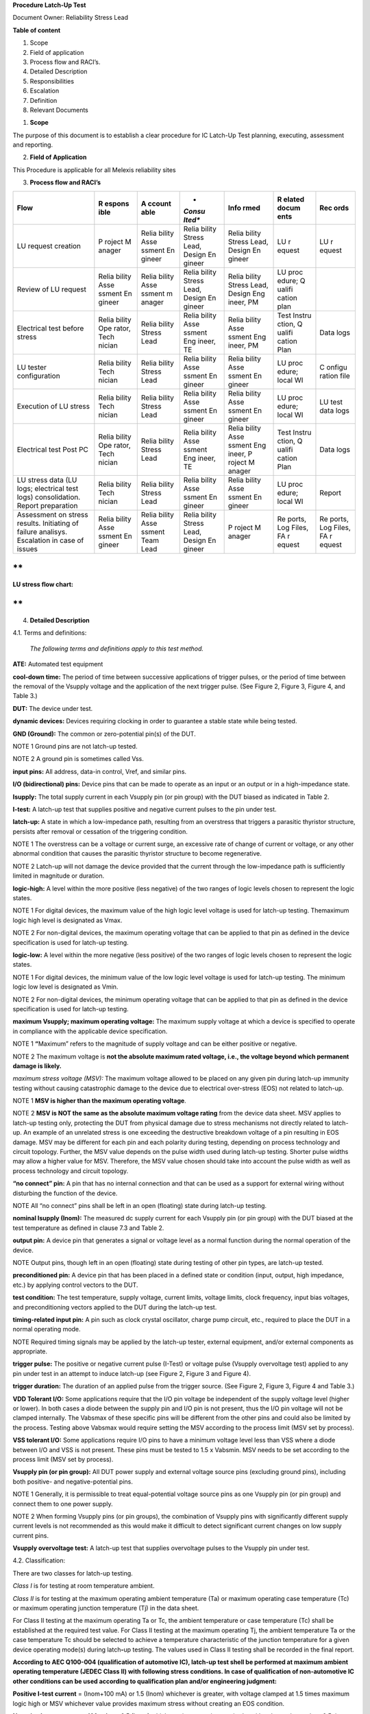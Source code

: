 **Procedure Latch-Up Test**

Document Owner: Reliability Stress Lead

**Table of content**

1. Scope

2. Field of application

3. Process flow and RACI’s.

4. Detailed Description

5. Responsibilities

6. Escalation

7. Definition

8. Relevant Documents

1. **Scope**

The purpose of this document is to establish a clear procedure for IC
Latch-Up Test planning, executing, assessment and reporting.

2. **Field of Application**

This Procedure is applicable for all Melexis reliability sites

3. **Process flow and RACI’s**

+----------------+--------+--------+--------+--------+--------+--------+
| **Flow**       | **R    | **A    | *      | **Info | **R    | **Rec  |
|                | espons | ccount | *Consu | rmed** | elated | ords** |
|                | ible** | able** | lted** |        | docum  |        |
|                |        |        |        |        | ents** |        |
+================+========+========+========+========+========+========+
| LU request     | P      | Relia  | Relia  | Relia  | LU     | LU     |
| creation       | roject | bility | bility | bility | r      | r      |
|                | M      | Asse   | Stress | Stress | equest | equest |
|                | anager | ssment | Lead,  | Lead,  |        |        |
|                |        | En     | Design | Design |        |        |
|                |        | gineer | En     | En     |        |        |
|                |        |        | gineer | gineer |        |        |
+----------------+--------+--------+--------+--------+--------+--------+
| Review of LU   | Relia  | Relia  | Relia  | Relia  | LU     |        |
| request        | bility | bility | bility | bility | proc   |        |
|                | Asse   | Asse   | Stress | Stress | edure; |        |
|                | ssment | ssment | Lead,  | Lead,  | Q      |        |
|                | En     | m      | Design | Design | ualifi |        |
|                | gineer | anager | En     | Eng    | cation |        |
|                |        |        | gineer | ineer, | plan   |        |
|                |        |        |        | PM     |        |        |
+----------------+--------+--------+--------+--------+--------+--------+
| Electrical     | Relia  | Relia  | Relia  | Relia  | Test   | Data   |
| test before    | bility | bility | bility | bility | Instru | logs   |
| stress         | Ope    | Stress | Asse   | Asse   | ction, |        |
|                | rator, | Lead   | ssment | ssment | Q      |        |
|                | Tech   |        | Eng    | Eng    | ualifi |        |
|                | nician |        | ineer, | ineer, | cation |        |
|                |        |        | TE     | PM     | Plan   |        |
+----------------+--------+--------+--------+--------+--------+--------+
| LU tester      | Relia  | Relia  | Relia  | Relia  | LU     | C      |
| configuration  | bility | bility | bility | bility | proc   | onfigu |
|                | Tech   | Stress | Asse   | Asse   | edure; | ration |
|                | nician | Lead   | ssment | ssment | local  | file   |
|                |        |        | En     | En     | WI     |        |
|                |        |        | gineer | gineer |        |        |
+----------------+--------+--------+--------+--------+--------+--------+
| Execution of   | Relia  | Relia  | Relia  | Relia  | LU     | LU     |
| LU stress      | bility | bility | bility | bility | proc   | test   |
|                | Tech   | Stress | Asse   | Asse   | edure; | data   |
|                | nician | Lead   | ssment | ssment | local  | logs   |
|                |        |        | En     | En     | WI     |        |
|                |        |        | gineer | gineer |        |        |
+----------------+--------+--------+--------+--------+--------+--------+
| Electrical     | Relia  | Relia  | Relia  | Relia  | Test   | Data   |
| test Post PC   | bility | bility | bility | bility | Instru | logs   |
|                | Ope    | Stress | Asse   | Asse   | ction, |        |
|                | rator, | Lead   | ssment | ssment | Q      |        |
|                | Tech   |        | Eng    | Eng    | ualifi |        |
|                | nician |        | ineer, | ineer, | cation |        |
|                |        |        | TE     | P      | Plan   |        |
|                |        |        |        | roject |        |        |
|                |        |        |        | M      |        |        |
|                |        |        |        | anager |        |        |
+----------------+--------+--------+--------+--------+--------+--------+
| LU stress data | Relia  | Relia  | Relia  | Relia  | LU     | Report |
| (LU logs;      | bility | bility | bility | bility | proc   |        |
| electrical     | Tech   | Stress | Asse   | Asse   | edure; |        |
| test logs)     | nician | Lead   | ssment | ssment | local  |        |
| consolidation. |        |        | En     | En     | WI     |        |
| Report         |        |        | gineer | gineer |        |        |
| preparation    |        |        |        |        |        |        |
+----------------+--------+--------+--------+--------+--------+--------+
| Assessment on  | Relia  | Relia  | Relia  | P      | Re     | Re     |
| stress         | bility | bility | bility | roject | ports, | ports, |
| results.       | Asse   | Asse   | Stress | M      | Log    | Log    |
| Initiating of  | ssment | ssment | Lead,  | anager | Files, | Files, |
| failure        | En     | Team   | Design |        | FA     | FA     |
| analisys.      | gineer | Lead   | En     |        | r      | r      |
| Escalation in  |        |        | gineer |        | equest | equest |
| case of issues |        |        |        |        |        |        |
+----------------+--------+--------+--------+--------+--------+--------+

**
**

**LU stress flow chart:**

.. image:: media/image1.png
   :width: 3.96433in
   :height: 7.94365in

**
**

4. **Detailed Description**

4.1. Terms and definitions:

   *The following terms and definitions apply to this test method.*

**ATE:** Automated test equipment

**cool-down time:** The period of time between successive applications
of trigger pulses, or the period of time between the removal of the
Vsupply voltage and the application of the next trigger pulse. (See
Figure 2, Figure 3, Figure 4, and Table 3.)

**DUT:** The device under test.

**dynamic devices:** Devices requiring clocking in order to guarantee a
stable state while being tested.

**GND (Ground):** The common or zero-potential pin(s) of the DUT.

NOTE 1 Ground pins are not latch-up tested.

NOTE 2 A ground pin is sometimes called Vss.

**input pins:** All address, data-in control, Vref, and similar pins.

**I/O (bidirectional) pins:** Device pins that can be made to operate as
an input or an output or in a high-impedance state.

**Isupply:** The total supply current in each Vsupply pin (or pin group)
with the DUT biased as indicated in Table 2.

**I-test:** A latch-up test that supplies positive and negative current
pulses to the pin under test.

**latch-up:** A state in which a low-impedance path, resulting from an
overstress that triggers a parasitic thyristor structure, persists after
removal or cessation of the triggering condition.

NOTE 1 The overstress can be a voltage or current surge, an excessive
rate of change of current or voltage, or any other abnormal condition
that causes the parasitic thyristor structure to become regenerative.

NOTE 2 Latch-up will not damage the device provided that the current
through the low-impedance path is sufficiently limited in magnitude or
duration.

**logic-high:** A level within the more positive (less negative) of the
two ranges of logic levels chosen to represent the logic states.

NOTE 1 For digital devices, the maximum value of the high logic level
voltage is used for latch-up testing. Themaximum logic high level is
designated as Vmax.

NOTE 2 For non-digital devices, the maximum operating voltage that can
be applied to that pin as defined in the device specification is used
for latch-up testing.

**logic-low:** A level within the more negative (less positive) of the
two ranges of logic levels chosen to represent the logic states.

NOTE 1 For digital devices, the minimum value of the low logic level
voltage is used for latch-up testing. The minimum logic low level is
designated as Vmin.

NOTE 2 For non-digital devices, the minimum operating voltage that can
be applied to that pin as defined in the device specification is used
for latch-up testing.

**maximum Vsupply; maximum operating voltage:** The maximum supply
voltage at which a device is specified to operate in compliance with the
applicable device specification.

NOTE 1 **“**\ Maximum” refers to the magnitude of supply voltage and can
be either positive or negative.

NOTE 2 The maximum voltage is **not the absolute maximum rated voltage,
i.e., the voltage beyond which permanent damage is likely.**

*maximum stress voltage (MSV):* The maximum voltage allowed to be placed
on any given pin during latch-up immunity testing without causing
catastrophic damage to the device due to electrical over-stress (EOS)
not related to latch-up.

NOTE 1 **MSV is higher than the maximum operating voltage**.

NOTE 2 **MSV is NOT the same as the absolute maximum voltage rating**
from the device data sheet. MSV applies to latch-up testing only,
protecting the DUT from physical damage due to stress mechanisms not
directly related to latch-up. An example of an unrelated stress is one
exceeding the destructive breakdown voltage of a pin resulting in EOS
damage. MSV may be different for each pin and each polarity during
testing, depending on process technology and circuit topology. Further,
the MSV value depends on the pulse width used during latch-up testing.
Shorter pulse widths may allow a higher value for MSV. Therefore, the
MSV value chosen should take into account the pulse width as well as
process technology and circuit topology.

**“no connect” pin:** A pin that has no internal connection and that can
be used as a support for external wiring without disturbing the function
of the device.

NOTE All “no connect” pins shall be left in an open (floating) state
during latch-up testing.

**nominal Isupply (Inom):** The measured dc supply current for each
Vsupply pin (or pin group) with the DUT biased at the test temperature
as defined in clause 7.3 and Table 2.

**output pin:** A device pin that generates a signal or voltage level as
a normal function during the normal operation of the device.

NOTE Output pins, though left in an open (floating) state during testing
of other pin types, are latch-up tested.

**preconditioned pin:** A device pin that has been placed in a defined
state or condition (input, output, high impedance, etc.) by applying
control vectors to the DUT.

**test condition:** The test temperature, supply voltage, current
limits, voltage limits, clock frequency, input bias voltages, and
preconditioning vectors applied to the DUT during the latch-up test.

**timing-related input pin:** A pin such as clock crystal oscillator,
charge pump circuit, etc., required to place the DUT in a normal
operating mode.

NOTE Required timing signals may be applied by the latch-up tester,
external equipment, and/or external components as appropriate.

**trigger pulse:** The positive or negative current pulse (I-Test) or
voltage pulse (Vsupply overvoltage test) applied to any pin under test
in an attempt to induce latch-up (see Figure 2, Figure 3 and Figure 4).

**trigger duration:** The duration of an applied pulse from the trigger
source. (See Figure 2, Figure 3, Figure 4 and Table 3.)

**VDD Tolerant I/O:** Some applications require that the I/O pin voltage
be independent of the supply voltage level (higher or lower). In both
cases a diode between the supply pin and I/O pin is not present, thus
the I/O pin voltage will not be clamped internally. The Vabsmax of these
specific pins will be different from the other pins and could also be
limited by the process. Testing above Vabsmax would require setting the
MSV according to the process limit (MSV set by process).

**VSS tolerant I/O:** Some applications require I/O pins to have a
minimum voltage level less than VSS where a diode between I/O and VSS is
not present. These pins must be tested to 1.5 x Vabsmin. MSV needs to be
set according to the process limit (MSV set by process).

**Vsupply pin (or pin group):** All DUT power supply and external
voltage source pins (excluding ground pins), including both positive-
and negative-potential pins.

NOTE 1 Generally, it is permissible to treat equal-potential voltage
source pins as one Vsupply pin (or pin group) and connect them to one
power supply.

NOTE 2 When forming Vsupply pins (or pin groups), the combination of
Vsupply pins with significantly different supply current levels is not
recommended as this would make it difficult to detect significant
current changes on low supply current pins.

**Vsupply overvoltage test:** A latch-up test that supplies overvoltage
pulses to the Vsupply pin under test.

4.2. Classification:

There are two classes for latch-up testing.

*Class I* is for testing at room temperature ambient.

*Class II* is for testing at the maximum operating ambient temperature
(Ta) or maximum operating case temperature (Tc) or maximum operating
junction temperature (Tj) in the data sheet.

For Class II testing at the maximum operating Ta or Tc, the ambient
temperature or case temperature (Tc) shall be established at the
required test value. For Class II testing at the maximum operating Tj,
the ambient temperature Ta or the case temperature Tc should be selected
to achieve a temperature characteristic of the junction temperature for
a given device operating mode(s) during latch\ **-**\ up testing. The
values used in Class II testing shall be recorded in the final report.

**According to AEC Q100-004 (qualification of automotive IC), latch-up
test shell be performed at maximum ambient operating temperature (JEDEC
Class II) with following stress conditions. In case of qualification of
non-automotive IC other conditions can be used according to
qualification plan and/or engineering judgment:**

**Positive I-test current** = (Inom+100 mA) or 1.5 (Inom) whichever is
greater, with voltage clamped at 1.5 times maximum logic high or MSV
whichever value provides maximum stress without creating an EOS
condition.

**Negative I-test current** =-100 mA or -0.5 (Inom) whichever is greater
in magnitude, with voltage clamped at -0.5 times maximum logic high or
MSV whichever value provides maximum stress without creating an EOS
condition. For VSS tolerant pins the voltage clamp must be set to -1.5
times minimum logic low.

**Vsupply overvoltage test** = 1.5 (Vmax) or MSV whichever value
provides maximum stress without creating an EOS condition.

Recommended range of current and voltage stress, according to JESD78,
presented in Table 1.

.. image:: media/image2.png
   :width: 6.92569in
   :height: 4.05972in

4.3. General latch-up test procedure:

Prior to the latch-up test, the device needs to be in a stable state
with reproducible Inom. Engineering judgment may be needed to achieve
sufficient stability. The supply current should be made as low as
practicable. The supply current must be stable enough and low enough to
reliably detect the supply current increase if latch-up occurs. A
minimum of six (6) devices shall be subjected to latch-up testing using
the I-test and supply over-voltage test. It is allowed to partition
I-test, supply over-voltage test, or test combinations by using at least
6 fresh devices for each partition. All devices to be latch-up tested
must have passed ATE testing to the device specification requirements.
Before latch-up testing, the device continuity in the socket should be
checked to avoid false latch-up failures. The devices to be tested shall
be subjected to the test conditions specified in Table 2 and Table 3.
All “no connect” pins on the DUT shall be left open (floating) at all
times.

All pins on the DUT, with the exception of “no connect” pins and timing
related pins, shall be latch-up tested. The Input, output, and
configurable I/O pins are to be tested with the I-test and the Vsupply
pins tested with the Overvoltage test. This includes special pins
defined in Annex A. The passing current or voltage values for the
special pins can be used for determining the values of the
passive-components connected to the pins. I/O pins shall be tested in
all possible operating states or the worst case operating state
(typically high impedance for configurable I/O pins). Dynamic devices
shall be tested per 7.4.3. When a device is sufficiently complex that
testing of all configurable I/O pins in the worst case condition is not
practicable, the device should be conditioned with a set of vectors
representative of the typical operation of the device as determined by
engineering judgment. When an I/O pin cannot be tested in the high
impedance state, the I/O shall be tested in a valid logic state.
Untested pins and pins that could not be completely tested shall be
recorded and the user shall be informed of all I/O pins that were not
tested or tested in all states. After latch-up testing, all devices must
pass the failure criteria specified in clause 7.5.

.. image:: media/image3.png
   :width: 6.92569in
   :height: 3.60486in

**
**

**Table 2 (continuation)**

.. image:: media/image4.png
   :width: 6.92569in
   :height: 4.60694in

4.4. Detailed latch-up test procedure:

   4.4.1. I-test

The I-test shall be performed as follows:

1. The devices shall be subjected to the I-test as indicated in Figure
   1/Table 2 and Figures 2 and 3/Table 3.

2. Bias the DUT as indicated in Figure 5 (see 4.4.5). All input pins,
   including bi-directional I/O pins in an input state or high impedance
   state, not used for preconditioning the I/O pins, shall be tied to
   the maximum logic-high level specified in the device specification.
   Input pins used for preconditioning must be tested in their defined
   state (pins that are tied to a logic-high level to precondition the
   DUT can only be tested in the logic-high state; pins that are tied to
   a logic-low level to precondition the DUT can only be tested in the
   logic-low state). Allow the DUT to stabilize at the test temperature.

3. Put the pin under test in logic-high state. Measure nominal Isupply
   (Inom) for each Vsupply pin (or pin group). Then, apply the positive
   current trigger (per Table 2 for a duration as specified in Table 3)
   to the pin under test.

4. After the trigger source has been removed, return the pin under test
   to the level it was in before the application of the trigger pulse,
   and measure the Isupply for each Vsupply pin (or pin group). If any
   Isupply is greater than or equal to the failure criteria specified in
   Table 2, latch-up has occurred and power must be removed from the
   DUT. If latch-up has occurred, stop the test; the DUT has failed
   latch-up testing. Using a new part, return to step 1 and continue
   testing.

5. If latch-up has not occurred, after the necessary cool-down time (see
   Table 3), repeat steps 3 and 4 for all pins to be tested (noting the
   exceptions stated in step 2).

.. image:: media/image5.png
   :width: 5.04782in
   :height: 3.14167in

.. image:: media/image6.png
   :width: 5.23333in
   :height: 3.2482in

6.  Repeat steps 2 through 5 with all input pins, including
    bi-directional I/O pins in an input state or high impedance state,
    not used for preconditioning the I/O pins tied to the minimum
    logic-low level specified in the device specification.

7.  Bias the DUT as indicated in Figure 6 (see 4.4.5) with all input
    pins, including bi-directional I/O pins in an input state or high
    impedance state, not used for preconditioning the I/O pins shall be
    tied to the maximum logic-high level specified in the device
    specification (noting the exceptions stated in step 2).

8.  Put the pin under test in logic-low state. Measure nominal Isupply
    (Inom) for each Vsupply pin (or pin group). Then, apply the negative
    current trigger source below ground (per Table 2 for a duration as
    specified in Table 3) to the pin under test.

9.  After the trigger source has been removed, return the pin under test
    to the level it was in before the application of the trigger pulse
    and measure the Isupply for each Vsupply pin (or pingroup). If any
    Isupply is greater than or equal to the failure criteria specified
    in Table 2, latch-up has occurred and power must be removed from the
    DUT. If latch-up has occurred, stop the test; the DUT has failed
    latch-up testing. Using a new part, return to step 1 and continue
    testing.

10. If latch-up has not occurred, after the necessary cool-down time
    (see Table 3), repeat steps 8 and 9 for all pins to be tested.

11. Repeat steps 8 through 10 with all input pins, including
    bi-directional I/O pins in an input state or high impedance state,
    not used for preconditioning the I./O pins tied to the minimum
    logic-low level specified in the device specification (noting the
    exceptions stated in step 2). I-test in 4.4.1 does not require the
    removal of power-supply voltage between stresses, i.e., cool-down
    time. Users should evaluate the risk of leaving the power-supply on.

..

   4.4.2. Vsupply overvoltage test

The Vsupply overvoltage test shall be performed on each Vsupply pin (or
pin group) as indicated below. To provide a true indication of latch-up
for given test conditions input pins configured as logic-high shall
remain within the valid logic-high region as defined in the device
specification (typically greater than 70% of the Vsupply overvoltage
test level). If input pin levels fall outside of the valid logic-high
region, the device may change state causing a change in Inom and invalid
test data. If a latch-up failure occurs when the input pin(s) fall
outside of the valid logic-high region, engineering judgment must be
used to determine whether the failure is a valid latch-up condition or a
failure caused by a change in state.

1. The devices shall be subjected to the Vsupply overvoltage test as
   indicated in Figure l/Table 2 and Figure 4/Table 3.

2. Bias the DUT as indicated in Figure 7 (see 4.4.5). All input pins,
   including bi-directional I/O pins in an input state or high impedance
   state, not used for preconditioning the I/O pins shall be tied to the
   maximum logic-high level specified in device specification. Input
   pins used for preconditioning must be tested in their defined state
   (pins that are tied to a logic-high level to precondition the DUT can
   only be tested in the logic-high state, pins that are tied to a
   logic-low level to precondition the DUT can only be tested in the
   logic-low state). Allow the DUT to stabilize at the test temperature.
   Measure nominal Isupply (Inom) for each Vsupply pin (or pin group) at
   this time.

3. Apply the voltage trigger source (per Table 2 for a duration as
   specified in Table 3) to the Vsupply pin (or pin group) under test.

4. After the trigger source has been removed, return the Vsupply pin
   under test to the state it was in before the application of the
   trigger pulse and measure the Isupply for each Vsupply pin (or pin
   group). If any Isupply is greater than or equal to the failure
   criteria specified in 4.4.5, latch-up has occurred and power must be
   removed from the DUT. If latch-up has occurred stop the test; the DUT
   has failed latch-up testing. Using a new part, return to step 1 and
   continue testing.

5. If latch-up has not occurred, after the necessary cool-down time (see
   Table 3), repeat steps 2 through 4 with all input pins, including
   bi-directional I/O pins in an input state or high impedance state,
   not used for preconditioning the I/O pins tied to the minimum
   logic-low level specified in the device specification (noting the
   exceptions stated in step 2).

6. Repeat steps 2 through 5 until each Vsupply pin (or pin group) has
   been tested.

.. image:: media/image7.png
   :width: 4.55in
   :height: 2.90574in

   4.4.3. Testing dynamic devices

Devices that during normal operating conditions have a clock and/or
other timing signal inputs may be latch-up tested in a static manner. If
the device does not show a stable Isupply (Inom) measurement or appears
to latch up, the clock and/or other associated timing and control
signals, as defined in the device specification, may be applied to the
device during latch-up testing per 4.4.1and 4.4.2. Unless otherwise
specified, the clock pins and other associated timing pins used to place
the device in a stable state shall not be latch-up tested while being
used to stabilize the device. The supplier shall maintain records
indicating how the device was tested.

   4.4.5. Timing specifications and Equivalent circuits for LU testing

.. image:: media/image8.png
   :width: 4.97604in
   :height: 2.45833in

.. image:: media/image9.png
   :width: 4.12504in
   :height: 3.225in

.. image:: media/image10.png
   :width: 4.24011in
   :height: 3.15in

.. image:: media/image11.png
   :width: 4.01353in
   :height: 2.08383in

.. image:: media/image12.png
   :width: 4.07238in
   :height: 3.23978in

   4.4.6. Latch-up detection criteria

A device is considered to have experienced latch-up if it meets the
latch-up detection criteria listed in Table 2 or it does not pass the
device ATE requirement. ATE testing is required to detect damage from
short duration latch-up events or EOS that may occur during latch-up
stress.

NOTE 1 Comments on ATE testing following latch-up stress:

‐ Latch-up events triggered during supply over-voltage or current
injection tests may damage the device, and the damage could end the
latch-up event before the latch-up tester detects the failure
(short-duration latch-up). An ATE test failure may be the only
indication of this kind of latch-up.

‐ Latch-up test current injection could directly damage the DUT through
EOS without an actual latch-up event. ATE testing can be used to confirm
this source of device damage.

‐ These damage sources (undetected short-duration latch-up events and
EOS) may prevent proper control of the device during automated latch-up
testing and could invalidate some latch-up test results for some pins on
the device.

NOTE 2 ATE failure disposition guidelines:

‐ If the ATE failure is suspected to be caused by an ESD issue (not
latch-up stress), repeat the latch-up test with fresh samples.

‐ If the ATE failure is suspected to be caused by EOS damage during
latch-up stress, adjust the trigger pulse according to Table 3, and
repeat the latch-up test with fresh samples.

‐ If the samples still fail ATE test after the above evaluation the
device fails Level A latch-up. On fresh samples the IO trigger current
can be adjusted to a value at which the integrated circuit can pass the
latch-up test as well as ATE following latch-up test.

   4.4.7. Reporting/Archiving

All results/conditions (temperature, stress conditions for each pin) of
the latch-up test should be included in Reliability Test Latch-Up
Report.

Test logs of ATE verification prior / after stress should be collected,
analyzed and archived.

5. **Responsibilities**

Local Reliability Stress lead is responsible to carry out this
procedure.

**
**

6. **Escalation**

Level #1: Reliability stress lead, Reliability assessment manager

Level #2: Global Reliability Manager

Level #3: Global Quality Manager

7. **Definition**

See section 4.1

8. **Relevant Documents**

-  Stress Test Qualification for Integrated Circuits
   `AEC-Q100 <http://www.aecouncil.com/Documents/AEC_Q100_Rev_H_Base_Document.pdf>`__

-  IC Latch-Up Test
   `AEC-Q100-004 <http://www.aecouncil.com/Documents/AEC_Q100-004D.pdf>`__

-  IC Latch-Up Test
   `JESD78 <https://www.jedec.org/system/files/docs/JESD78E.pdf>`__

-  Reliability and Qualification Procedure
   `3419013 <http://docserver.melexis.com/data/3/3419013M003.DOC>`__

-  Template Reliability Test Request
   `3419004 <http://docserver.melexis.com/prog/3/showdoc.cfm?DOCUMENT=3419004>`__

-  Template Reliability Test Latch-Up Report
   `341900301 <http://docserver.melexis.com/prog/3/showdoc.cfm?DOCUMENT=341900301>`__

-  WI XTA based HV LU tester (Kiev, Ieper) 321649

-  WI LU tester (Erfurt) Paper manual. Electronic version is under
   construction
